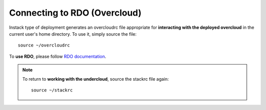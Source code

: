.. _working_with_overcloud:

Connecting to RDO (Overcloud)
=============================

Instack type of deployment generates an overcloudrc file appropriate for
**interacting with the deployed overcloud** in the current user's home
directory. To use it, simply source the file::

    source ~/overcloudrc


To **use RDO**, please follow `RDO documentation
<https://www.rdoproject.org/Docs>`_.


.. note::

   To return to **working with the undercloud**, source the stackrc file again::

       source ~/stackrc
